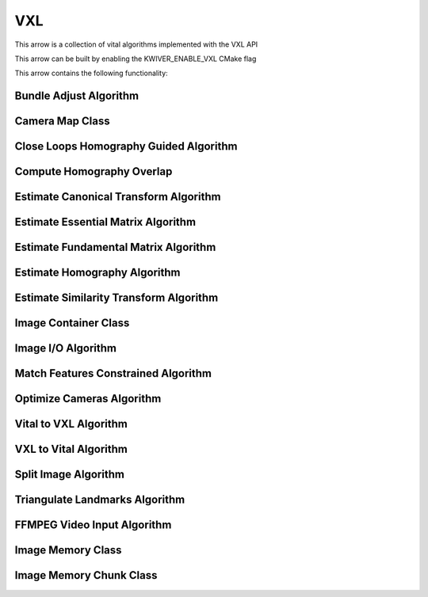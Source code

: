 VXL
======

This arrow is a collection of vital algorithms implemented with the VXL API

This arrow can be built by enabling the KWIVER_ENABLE_VXL CMake flag

This arrow contains the following functionality:

.. _vxl_bundle_adjust:

Bundle Adjust Algorithm
-----------------------

..  doxygenclass:: kwiver::arrows::vxl::bundle_adjust
    :project: kwiver
    :members:

.. _vxl_camera_map:

Camera Map Class
----------------

..  doxygenclass:: kwiver::arrows::vxl::camera_map
    :project: kwiver
    :members:

.. _vxl_close_loops_homography_guided:

Close Loops Homography Guided Algorithm
---------------------------------------

..  doxygenclass:: kwiver::arrows::vxl::close_loops_homography_guided
    :project: kwiver
    :members:

.. _vxl_overlap:

Compute Homography Overlap
--------------------------

..  doxygenfunction:: kwiver::arrows::vxl::overlap
    :project: kwiver

.. _vxl_estimate_canonical_transform:

Estimate Canonical Transform Algorithm
--------------------------------------

..  doxygenclass:: kwiver::arrows::vxl::estimate_canonical_transform
    :project: kwiver
    :members:

.. _vxl_estimate_essential_matrix:

Estimate Essential Matrix Algorithm
-----------------------------------

..  doxygenclass:: kwiver::arrows::vxl::estimate_essential_matrix
    :project: kwiver
    :members:

.. _vxl_estimate_fundamental_matrix:

Estimate Fundamental Matrix Algorithm
-------------------------------------

..  doxygenclass:: kwiver::arrows::vxl::estimate_fundamental_matrix
    :project: kwiver
    :members:

.. _vxl_estimate_homography:

Estimate Homography Algorithm
-----------------------------

..  doxygenclass:: kwiver::arrows::vxl::estimate_homography
    :project: kwiver
    :members:

.. _vxl_estimate_similarity_transform:

Estimate Similarity Transform Algorithm
---------------------------------------

..  doxygenclass:: kwiver::arrows::vxl::estimate_similarity_transform
    :project: kwiver
    :members:

.. _vxl_image_container:

Image Container Class
---------------------

..  doxygenclass:: kwiver::arrows::vxl::image_container
    :project: kwiver
    :members:

.. _vxl_image_io:

Image I/O Algorithm
-------------------

..  doxygenclass:: kwiver::arrows::vxl::image_io
    :project: kwiver
    :members:

.. _vxl_match_features_constrained:

Match Features Constrained Algorithm
------------------------------------

..  doxygenclass:: kwiver::arrows::vxl::match_features_constrained
    :project: kwiver
    :members:

.. _vxl_optimize_cameras:

Optimize Cameras Algorithm
--------------------------

..  doxygenclass:: kwiver::arrows::vxl::optimize_cameras
    :project: kwiver
    :members:

.. _vital_to_vxl:

Vital to VXL Algorithm
----------------------

..  doxygenfunction:: kwiver::arrows::vxl::vital_to_vxl
    :project: kwiver
    
.. _vxl_to_vital:

VXL to Vital Algorithm
----------------------

..  doxygenfunction:: kwiver::arrows::vxl::vxl_to_vital
    :project: kwiver

.. _vxl_split_image:

Split Image Algorithm
---------------------

..  doxygenclass:: kwiver::arrows::vxl::split_image
    :project: kwiver
    :members:

.. _vxl_triangulate_landmarks:

Triangulate Landmarks Algorithm
-------------------------------

..  doxygenclass:: kwiver::arrows::vxl::triangulate_landmarks
    :project: kwiver
    :members:

.. _vxl_vidl_ffmpeg_video_input:

FFMPEG Video Input Algorithm
----------------------------

..  doxygenclass:: kwiver::arrows::vxl::vidl_ffmpeg_video_input
    :project: kwiver
    :members:

.. _vxl_vil_image_memory:

Image Memory Class
------------------

..  doxygenclass:: kwiver::arrows::vxl::vil_image_memory
    :project: kwiver
    :members:

.. _vxl_vil_image_memory_chunk:

Image Memory Chunk Class
------------------------

..  doxygenclass:: kwiver::arrows::vxl::vil_image_memory_chunk
    :project: kwiver
    :members:
